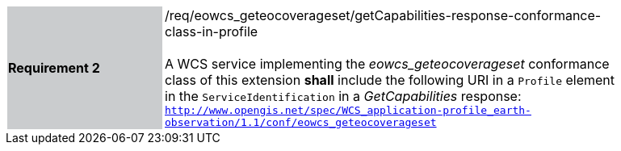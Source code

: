 [#/req/eowcs_geteocoverageset/getCapabilities-response-conformance-class-in-profile,reftext='Requirement {counter:requirement_id} /req/eowcs_geteocoverageset/getCapabilities-response-conformance-class-in-profile']
[width="90%",cols="2,6"]
|===
|*Requirement {counter:requirement_id}* {set:cellbgcolor:#CACCCE}|/req/eowcs_geteocoverageset/getCapabilities-response-conformance-class-in-profile +
 +
A WCS service implementing the _eowcs_geteocoverageset_ conformance class of
this extension *shall* include the following URI in a `Profile` element in the
`ServiceIdentification` in a _GetCapabilities_ response:
`http://www.opengis.net/spec/WCS_application-profile_earth-observation/1.1/conf/eowcs_geteocoverageset`
{set:cellbgcolor:#FFFFFF}
|===
